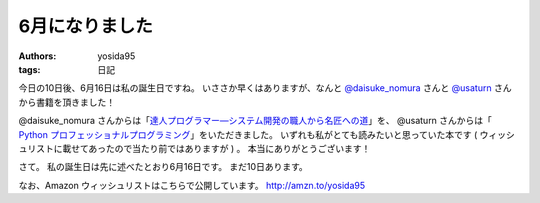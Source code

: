 6月になりました
===============

:authors: yosida95
:tags: 日記

今日の10日後、6月16日は私の誕生日ですね。
いささか早くはありますが、なんと `@daisuke\_nomura <http://twitter.com/daisuke_nomura>`__ さんと `@usaturn <http://twitter.com/usaturn>`__ さんから書籍を頂きました！

@daisuke\_nomura さんからは「\ `達人プログラマー―システム開発の職人から名匠への道 <http://www.amazon.co.jp/dp/4894712741>`__\ 」を、 @usaturn さんからは「 `Python プロフェッショナルプログラミング <http://www.amazon.co.jp/dp/4798032948>`__\ 」をいただきました。
いずれも私がとても読みたいと思っていた本です ( ウィッシュリストに載せてあったので当たり前ではありますが ) 。
本当にありがとうございます！

さて。
私の誕生日は先に述べたとおり6月16日です。
まだ10日あります。

なお、Amazon ウィッシュリストはこちらで公開しています。
http://amzn.to/yosida95
